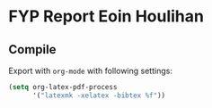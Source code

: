 * FYP Report Eoin Houlihan
** Compile
Export with ~org-mode~ with following settings:

#+BEGIN_SRC emacs-lisp
(setq org-latex-pdf-process
      '("latexmk -xelatex -bibtex %f"))
#+END_SRC
